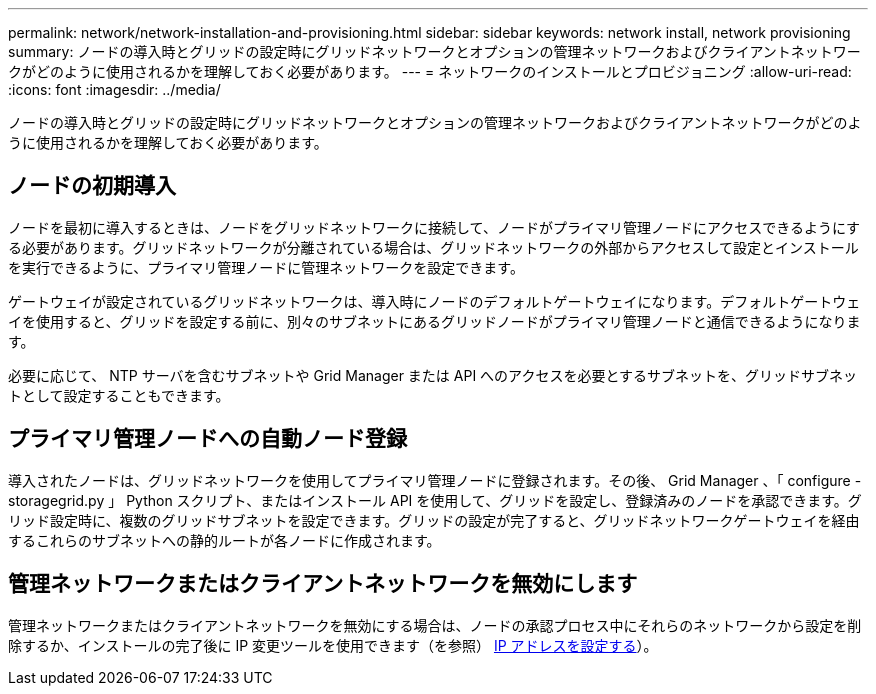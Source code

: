 ---
permalink: network/network-installation-and-provisioning.html 
sidebar: sidebar 
keywords: network install, network provisioning 
summary: ノードの導入時とグリッドの設定時にグリッドネットワークとオプションの管理ネットワークおよびクライアントネットワークがどのように使用されるかを理解しておく必要があります。 
---
= ネットワークのインストールとプロビジョニング
:allow-uri-read: 
:icons: font
:imagesdir: ../media/


[role="lead"]
ノードの導入時とグリッドの設定時にグリッドネットワークとオプションの管理ネットワークおよびクライアントネットワークがどのように使用されるかを理解しておく必要があります。



== ノードの初期導入

ノードを最初に導入するときは、ノードをグリッドネットワークに接続して、ノードがプライマリ管理ノードにアクセスできるようにする必要があります。グリッドネットワークが分離されている場合は、グリッドネットワークの外部からアクセスして設定とインストールを実行できるように、プライマリ管理ノードに管理ネットワークを設定できます。

ゲートウェイが設定されているグリッドネットワークは、導入時にノードのデフォルトゲートウェイになります。デフォルトゲートウェイを使用すると、グリッドを設定する前に、別々のサブネットにあるグリッドノードがプライマリ管理ノードと通信できるようになります。

必要に応じて、 NTP サーバを含むサブネットや Grid Manager または API へのアクセスを必要とするサブネットを、グリッドサブネットとして設定することもできます。



== プライマリ管理ノードへの自動ノード登録

導入されたノードは、グリッドネットワークを使用してプライマリ管理ノードに登録されます。その後、 Grid Manager 、「 configure -storagegrid.py 」 Python スクリプト、またはインストール API を使用して、グリッドを設定し、登録済みのノードを承認できます。グリッド設定時に、複数のグリッドサブネットを設定できます。グリッドの設定が完了すると、グリッドネットワークゲートウェイを経由するこれらのサブネットへの静的ルートが各ノードに作成されます。



== 管理ネットワークまたはクライアントネットワークを無効にします

管理ネットワークまたはクライアントネットワークを無効にする場合は、ノードの承認プロセス中にそれらのネットワークから設定を削除するか、インストールの完了後に IP 変更ツールを使用できます（を参照） xref:../maintain/configuring-ip-addresses.adoc[IP アドレスを設定する]）。
